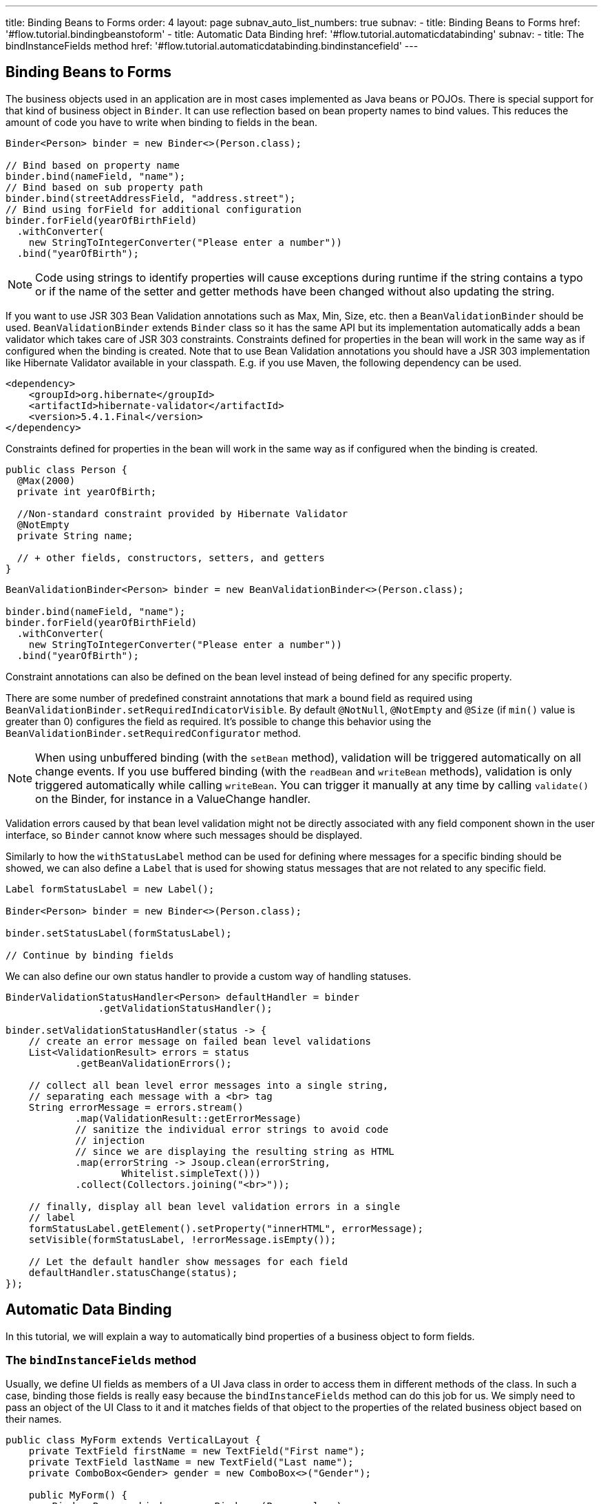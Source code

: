 ---
title: Binding Beans to Forms
order: 4
layout: page
subnav_auto_list_numbers: true
subnav:
  - title: Binding Beans to Forms
    href: '#flow.tutorial.bindingbeanstoform'
  - title: Automatic Data Binding
    href: '#flow.tutorial.automaticdatabinding'
    subnav:
      - title: The bindInstanceFields method
        href: '#flow.tutorial.automaticdatabinding.bindinstancefield'
---

ifdef::env-github[:outfilesuffix: .asciidoc]
[[flow.tutorial.bindingbeanstoform]]
== Binding Beans to Forms

The business objects used in an application are in most cases implemented as Java beans or POJOs.
There is special support for that kind of business object in `Binder`.
It can use reflection based on bean property names to bind values.
This reduces the amount of code you have to write when binding to fields in the bean.

[source, java]
----
Binder<Person> binder = new Binder<>(Person.class);

// Bind based on property name
binder.bind(nameField, "name");
// Bind based on sub property path
binder.bind(streetAddressField, "address.street");
// Bind using forField for additional configuration
binder.forField(yearOfBirthField)
  .withConverter(
    new StringToIntegerConverter("Please enter a number"))
  .bind("yearOfBirth");
----

[NOTE]
Code using strings to identify properties will cause exceptions during runtime if the string contains a typo or if the name of the setter and getter methods have been changed without also updating the string.

If you want to use JSR 303 Bean Validation annotations such as Max, Min, Size, etc. then a `BeanValidationBinder` should be used. `BeanValidationBinder` extends `Binder` class so it has the same API but its implementation automatically adds a bean validator which takes care of JSR 303 constraints. Constraints defined for properties in the bean will work in the same way as if configured when the binding is created.
Note that to use Bean Validation annotations you should have a JSR 303 implementation like Hibernate Validator available in your classpath. E.g. if you use Maven, the following dependency can be used.

[source, java]
----
<dependency>
    <groupId>org.hibernate</groupId>
    <artifactId>hibernate-validator</artifactId>
    <version>5.4.1.Final</version>
</dependency>
----

Constraints defined for properties in the bean will work in the same way as if configured when the binding is created.

[source, java]
----
public class Person {
  @Max(2000)
  private int yearOfBirth;

  //Non-standard constraint provided by Hibernate Validator
  @NotEmpty
  private String name;

  // + other fields, constructors, setters, and getters
}
----

[source, java]
----
BeanValidationBinder<Person> binder = new BeanValidationBinder<>(Person.class);

binder.bind(nameField, "name");
binder.forField(yearOfBirthField)
  .withConverter(
    new StringToIntegerConverter("Please enter a number"))
  .bind("yearOfBirth");
----

Constraint annotations can also be defined on the bean level instead of being defined for any specific property.

There are some number of predefined constraint annotations that mark a bound field as required using `BeanValidationBinder.setRequiredIndicatorVisible`. By default `@NotNull`, `@NotEmpty` and `@Size` (if `min()` value is greater than 0)
configures the field as required. It's possible to change this behavior using
the `BeanValidationBinder.setRequiredConfigurator` method.

[NOTE]

When using unbuffered binding (with the `setBean` method), validation will be triggered automatically on all change events. If you use buffered binding (with the `readBean` and `writeBean` methods), validation is only triggered automatically
while calling `writeBean`. You can trigger it manually at any time by calling `validate()` on the Binder, for instance in a ValueChange handler.

Validation errors caused by that bean level validation might not be directly associated with any field component shown in the user interface, so `Binder` cannot know where such messages should be displayed.

Similarly to how the `withStatusLabel` method can be used for defining where messages for a specific binding should be showed, we can also define a `Label` that is used for showing status messages that are not related to any specific field.

[source, java]
----
Label formStatusLabel = new Label();

Binder<Person> binder = new Binder<>(Person.class);

binder.setStatusLabel(formStatusLabel);

// Continue by binding fields
----

We can also define our own status handler to provide a custom way of handling statuses.

[source, java]
----
BinderValidationStatusHandler<Person> defaultHandler = binder
                .getValidationStatusHandler();

binder.setValidationStatusHandler(status -> {
    // create an error message on failed bean level validations
    List<ValidationResult> errors = status
            .getBeanValidationErrors();

    // collect all bean level error messages into a single string,
    // separating each message with a <br> tag
    String errorMessage = errors.stream()
            .map(ValidationResult::getErrorMessage)
            // sanitize the individual error strings to avoid code
            // injection
            // since we are displaying the resulting string as HTML
            .map(errorString -> Jsoup.clean(errorString,
                    Whitelist.simpleText()))
            .collect(Collectors.joining("<br>"));

    // finally, display all bean level validation errors in a single
    // label
    formStatusLabel.getElement().setProperty("innerHTML", errorMessage);
    setVisible(formStatusLabel, !errorMessage.isEmpty());

    // Let the default handler show messages for each field
    defaultHandler.statusChange(status);
});
----

[[flow.tutorial.automaticdatabinding]]
== Automatic Data Binding

In this tutorial, we will explain a way to automatically bind properties of a business object to form fields.

[[flow.tutorial.automaticdatabinding.bindinstancefield]]
=== The `bindInstanceFields` method

Usually, we define UI fields as members of a UI Java class in order to access them in different methods of the class. In such a case, binding
those fields is really easy because the `bindInstanceFields` method can do this job for us. We simply need to pass an object of the UI Class to it and it matches fields
of that object to the properties of the related business object based on their names.

[source, java]
----
public class MyForm extends VerticalLayout {
    private TextField firstName = new TextField("First name");
    private TextField lastName = new TextField("Last name");
    private ComboBox<Gender> gender = new ComboBox<>("Gender");

    public MyForm() {
        Binder<Person> binder = new Binder<>(Person.class);
        binder.bindInstanceFields(this);
    }
}
----

This binds the firstName TextField to the "firstName" property in the item,
lastName TextField to the “lastName” property and the gender ComboBox to the “gender” property.

Without this method, we would have to bind all the fields separately like the following example:

[source, java]
----
binder.forField(firstName)
	.bind(Person::getFirstName, Person::setFirstName);
binder.forField(lastName)
	.bind(Person::getLastName, Person::setLastName);
binder.forField(gender)
	.bind(Person::getGender, Person::setGender);
----

`bindInstanceFields` processes all Java member fields whose type extends `HasValue` (such as TextField) and that can be mapped to a property name. In case the field name
 does not match the corresponding property name in business object, we can use an annotation named `@PropertyId` to specify the property name. For example, if the related property of gender field in Person class is “sex”, we need to use the `@PropertyId` like the following:

[source, java]
----
@PropertyId(“sex”)
private ComboBox<Gender> gender = new ComboBox<>("Gender");
----

It's not always possible to automatically bind all the fields to their corresponding properties because the value type of the
field may not match the property type and `bindInstanceFields` doesn’t automatically add a converter to the binding. E.g. consider an “age” field which is a TextField whose value type is String, while the type of the “age” property in Person class is Integer. In such case an IllegalStateException will be thrown when calling bindInstanceFields. To avoid this exception, the “age” field should be configured manually to specify its converter before calling the `bindInstanceFields` method:

[source, java]
----
TextField yearOfBirthField = new TextField("Year of birth");

binder.forField(yearOfBirthField)
.withConverter(
       new StringToIntegerConverter("Must enter a number"))
.bind(Person::getYearOfBirth, Person::setYearOfBirth);

binder.bindInstanceFields(this);

----

The `bindInstanceFields` does not support validations and if you want to add validation you need to use the `BeanValidationBinder` instead of the `bindInstanceFields`.

If you want to use JSR 303 Bean Validation annotations such as Max, Min, Size, etc. then a `BeanValidationBinder` should be used. `BeanValidationBinder` extends `Binder` class so it has the same API but its implementation automatically adds a bean validator which takes care of JSR 303 constraints. Constraints defined for properties in the bean will work in the same way as if configured when the binding is created.
Note that to use Bean Validation annotations you should have a JSR 303 implementation like Hibernate Validator available in your classpath. E.g. if you use Maven, the following dependency can be used.

[source, java]
----
<dependency>
    <groupId>org.hibernate</groupId>
    <artifactId>hibernate-validator</artifactId>
    <version>5.4.1.Final</version>
</dependency>
----

